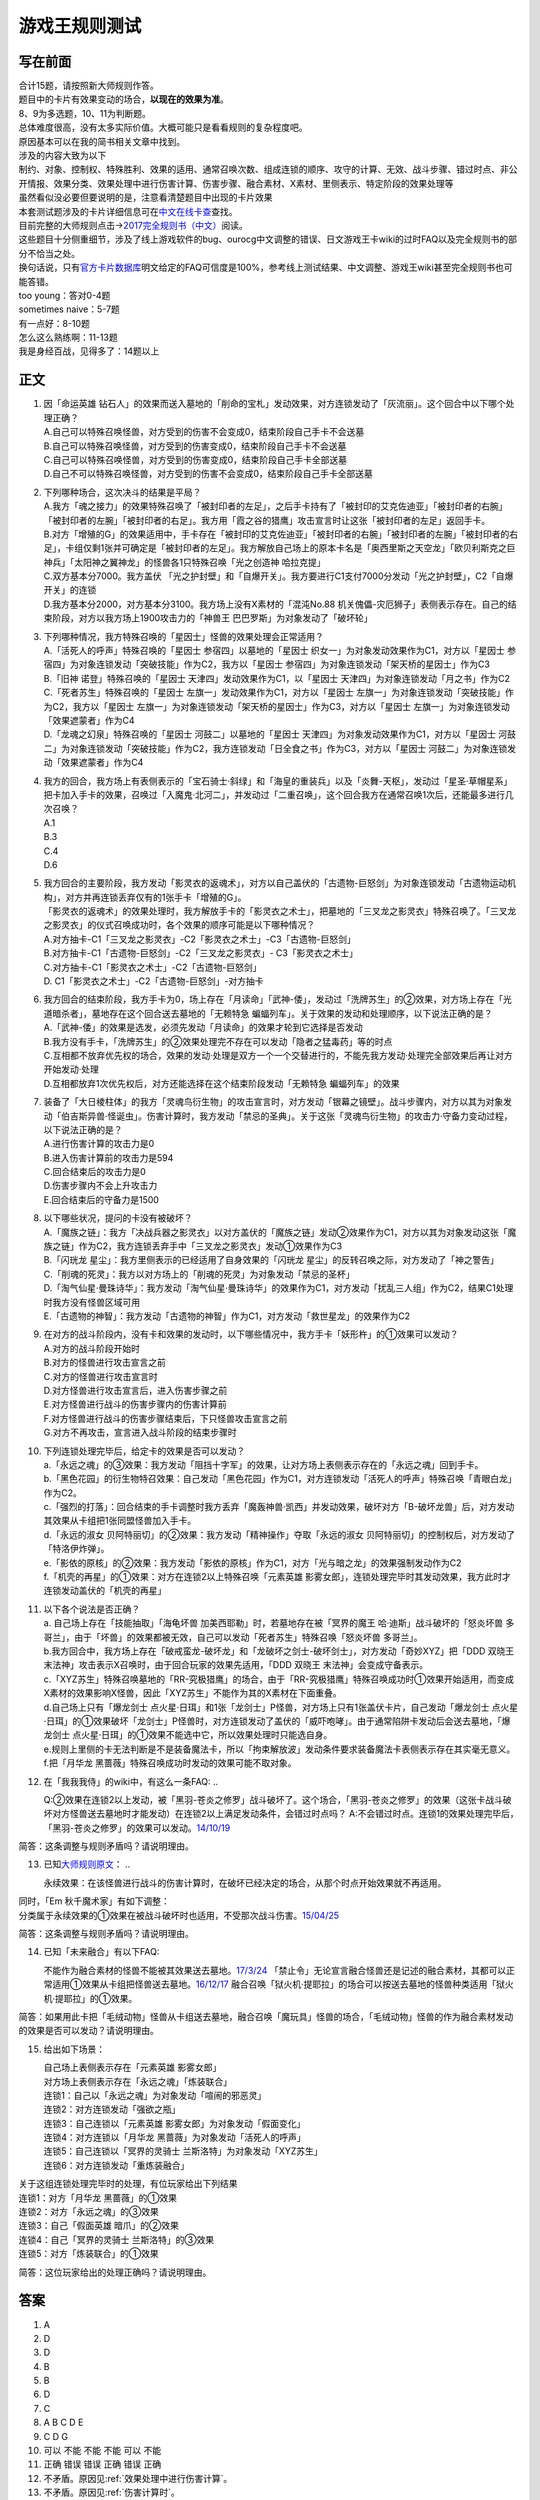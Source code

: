 ==============
游戏王规则测试
==============

写在前面
========

| 合计15题，请按照新大师规则作答。
| 题目中的卡片有效果变动的场合，\ **以现在的效果为准**\ 。
| 8、9为多选题，10、11为判断题。

| 总体难度很高，没有太多实际价值。大概可能只是看看规则的复杂程度吧。
| 原因基本可以在我的简书相关文章中找到。
| 涉及的内容大致为以下
| 制约、对象、控制权、特殊胜利、效果的适用、通常召唤次数、组成连锁的顺序、攻守的计算、无效、战斗步骤、错过时点、非公开情报、效果分类、效果处理中进行伤害计算、伤害步骤、融合素材、X素材、里侧表示、特定阶段的效果处理等
| 虽然看似没必要但要说明的是，注意看清楚题目中出现的卡片效果

| 本套测试题涉及的卡片详细信息可在\ `中文在线卡查 <http://www.ourocg.cn/>`__\ 查找。
| 目前完整的大师规则点击→\ `2017完全规则书（中文） <https://www.gitbook.com/book/warsier/yugioh_master_rule_4/details>`__\ 阅读。
| 这些题目十分侧重细节，涉及了线上游戏软件的bug、ourocg中文调整的错误、日文游戏王卡wiki的过时FAQ以及完全规则书的部分不恰当之处。
| 换句话说，只有\ `官方卡片数据库 <https://www.db.yugioh-card.com/yugiohdb/card_search.action>`__\ 明文给定的FAQ可信度是100%，参考线上测试结果、中文调整、游戏王wiki甚至完全规则书也可能答错。

| too young：答对0-4题
| sometimes naive：5-7题
| 有一点好：8-10题
| 怎么这么熟练啊：11-13题
| 我是身经百战，见得多了：14题以上

正文
====

1.  | 因「命运英雄
      钻石人」的效果而送入墓地的「削命的宝札」发动效果，对方连锁发动了「灰流丽」。这个回合中以下哪个处理正确？
    | A.自己可以特殊召唤怪兽，对方受到的伤害不会变成0，结束阶段自己手卡不会送墓
    | B.自己可以特殊召唤怪兽，对方受到的伤害变成0，结束阶段自己手卡不会送墓
    | C.自己可以特殊召唤怪兽，对方受到的伤害变成0，结束阶段自己手卡全部送墓
    | D.自己不可以特殊召唤怪兽，对方受到的伤害不会变成0，结束阶段自己手卡全部送墓

2.  | 下列哪种场合，这次决斗的结果是平局？
    | A.我方「魂之接力」的效果特殊召唤了「被封印者的左足」，之后手卡持有了「被封印的艾克佐迪亚」「被封印者的右腕」「被封印者的左腕」「被封印者的右足」。我方用「霞之谷的猎鹰」攻击宣言时让这张「被封印者的左足」返回手卡。
    | B.对方「增殖的G」的效果适用中，手卡存在「被封印的艾克佐迪亚」「被封印者的右腕」「被封印者的左腕」「被封印者的右足」，卡组仅剩1张并可确定是「被封印者的左足」。我方解放自己场上的原本卡名是「奥西里斯之天空龙」「欧贝利斯克之巨神兵」「太阳神之翼神龙」的怪兽各1只特殊召唤「光之创造神
      哈拉克提」
    | C.双方基本分7000。我方盖伏
      「光之护封壁」和「自爆开关」。我方要进行C1支付7000分发动「光之护封壁」，C2「自爆开关」的连锁
    | D.我方基本分2000，对方基本分3100。我方场上没有X素材的「混沌No.88
      机关傀儡-灾厄狮子」表侧表示存在。自己的结束阶段，对方以我方场上1900攻击力的「神兽王
      巴巴罗斯」为对象发动了「破坏轮」

3.  | 下列哪种情况，我方特殊召唤的「星因士」怪兽的效果处理会正常适用？
    | A.「活死人的呼声」特殊召唤的「星因士 参宿四」以墓地的「星因士
      织女一」为对象发动效果作为C1，对方以「星因士
      参宿四」为对象连锁发动「突破技能」作为C2，我方以「星因士
      参宿四」为对象连锁发动「架天桥的星因士」作为C3
    | B.「旧神 诺登」特殊召唤的「星因士
      天津四」发动效果作为C1，以「星因士
      天津四」为对象连锁发动「月之书」作为C2
    | C.「死者苏生」特殊召唤的「星因士
      左旗一」发动效果作为C1，对方以「星因士
      左旗一」为对象连锁发动「突破技能」作为C2，我方以「星因士
      左旗一」为对象连锁发动「架天桥的星因士」作为C3，对方以「星因士
      左旗一」为对象连锁发动「效果遮蒙者」作为C4
    | D.「龙魂之幻泉」特殊召唤的「星因士 河鼓二」以墓地的「星因士
      天津四」为对象发动效果作为C1，对方以「星因士
      河鼓二」为对象连锁发动「突破技能」作为C2，我方连锁发动「日全食之书」作为C3，对方以「星因士
      河鼓二」为对象连锁发动「效果遮蒙者」作为C4

4.  | 我方的回合，我方场上有表侧表示的「宝石骑士·斜绿」和「海皇的重装兵」以及「炎舞-天枢」，发动过「星圣·草帽星系」把卡加入手卡的效果，召唤过「入魔鬼·北河二」，并发动过「二重召唤」，这个回合我方在通常召唤1次后，还能最多进行几次召唤？
    | A.1
    | B.3
    | C.4
    | D.6

5.  | 我方回合的主要阶段，我方发动「影灵衣的返魂术」，对方以自己盖伏的「古遗物-巨怒剑」为对象连锁发动「古遗物运动机构」，对方并再连锁丢弃仅有的1张手卡「增殖的G」。
    | 「影灵衣的返魂术」的效果处理时，我方解放手卡的「影灵衣之术士」，把墓地的「三叉龙之影灵衣」特殊召唤了。「三叉龙之影灵衣」的仪式召唤成功时，各个效果的顺序可能是以下哪种情况？
    | A.对方抽卡-C1「三叉龙之影灵衣」-C2「影灵衣之术士」-C3「古遗物-巨怒剑」
    | B.对方抽卡-C1「古遗物-巨怒剑」-C2「三叉龙之影灵衣」-
      C3「影灵衣之术士」
    | C.对方抽卡-C1「影灵衣之术士」-C2「古遗物-巨怒剑」
    | D. C1「影灵衣之术士」-C2「古遗物-巨怒剑」-对方抽卡

6.  | 我方回合的结束阶段，我方手卡为0，场上存在「月读命」「武神-倭」，发动过「洗牌苏生」的②效果，对方场上存在「光道暗杀者」，墓地存在这个回合送去墓地的「无赖特急
      蝙蝠列车」。关于效果的发动和处理顺序，以下说法正确的是？
    | A.「武神-倭」的效果是选发，必须先发动「月读命」的效果才轮到它选择是否发动
    | B.我方没有手卡，「洗牌苏生」的②效果处理完不存在可以发动「隐者之猛毒药」等的时点
    | C.互相都不放弃优先权的场合，效果的发动·处理是双方一个一个交替进行的，不能先我方发动·处理完全部效果后再让对方开始发动·处理
    | D.互相都放弃1次优先权后，对方还能选择在这个结束阶段发动「无赖特急
      蝙蝠列车」的效果

7.  | 装备了「大日棱柱体」的我方「灵魂鸟衍生物」的攻击宣言时，对方发动「银幕之镜壁」。战斗步骤内，对方以其为对象发动「伯吉斯异兽·怪诞虫」。伤害计算时，我方发动「禁忌的圣典」。关于这张「灵魂鸟衍生物」的攻击力·守备力变动过程，以下说法正确的是？
    | A.进行伤害计算的攻击力是0
    | B.进入伤害计算前的攻击力是594
    | C.回合结束后的攻击力是0
    | D.伤害步骤内不会上升攻击力
    | E.回合结束后的守备力是1500

8.  | 以下哪些状况，提问的卡没有被破坏？
    | A.「魔族之链」：我方「决战兵器之影灵衣」以对方盖伏的「魔族之链」发动②效果作为C1，对方以其为对象发动这张「魔族之链」作为C2，我方连锁丢弃手中「三叉龙之影灵衣」发动①效果作为C3
    | B.「闪珖龙 星尘」：我方里侧表示的已经适用了自身效果的「闪珖龙
      星尘」的反转召唤之际，对方发动了「神之警告」
    | C.「削魂的死灵」：我方以对方场上的「削魂的死灵」为对象发动「禁忌的圣杯」
    | D.「淘气仙星·曼珠诗华」：我方发动「淘气仙星·曼珠诗华」的效果作为C1，对方发动「扰乱三人组」作为C2，结果C1处理时我方没有怪兽区域可用
    | E.「古遗物的神智」：我方发动「古遗物的神智」作为C1，对方发动「救世星龙」的效果作为C2

9.  | 在对方的战斗阶段内，没有卡和效果的发动时，以下哪些情况中，我方手卡「妖形杵」的①效果可以发动？
    | A.对方的战斗阶段开始时
    | B.对方的怪兽进行攻击宣言之前
    | C.对方的怪兽进行攻击宣言时
    | D.对方怪兽进行攻击宣言后，进入伤害步骤之前
    | E.对方怪兽进行战斗的伤害步骤内的伤害计算前
    | F.对方怪兽进行战斗的伤害步骤结束后，下只怪兽攻击宣言之前
    | G.对方不再攻击，宣言进入战斗阶段的结束步骤时

10. | 下列连锁处理完毕后，给定卡的效果是否可以发动？
    | a.「永远之魂」的③效果：我方发动「阻挡十字军」的效果，让对方场上表侧表示存在的「永远之魂」回到手卡。
    | b.「黑色花园」的衍生物特召效果：自己发动「黑色花园」作为C1，对方连锁发动「活死人的呼声」特殊召唤「青眼白龙」作为C2。
    | c.「强烈的打落」：回合结束的手卡调整时我方丢弃「魔轰神兽·凯西」并发动效果，破坏对方「B-破坏龙兽」后，对方发动其效果从卡组把1张同盟怪兽加入手卡。
    | d.「永远的淑女
      贝阿特丽切」的②效果：我方发动「精神操作」夺取「永远的淑女
      贝阿特丽切」的控制权后，对方发动了「特洛伊炸弹」。
    | e.「影依的原核」的②效果：我方发动「影依的原核」作为C1，对方「光与暗之龙」的效果强制发动作为C2
    | f.「机壳的再星」的①效果：对方在连锁2以上特殊召唤「元素英雄
      影雾女郎」，连锁处理完毕时其发动效果，我方此时才连锁发动盖伏的「机壳的再星」

11. | 以下各个说法是否正确？
    | a. 自己场上存在「技能抽取」「海龟坏兽 加美西耶勒」时，若墓地存在被「冥界的魔王 哈·迪斯」战斗破坏的「怒炎坏兽 多哥兰」，由于「坏兽」的效果都被无效，自己可以发动「死者苏生」特殊召唤「怒炎坏兽 多哥兰」。
    | b.我方回合中，我方场上存在「破戒蛮龙-破坏龙」和「龙破坏之剑士-破坏剑士」，对方发动「奇妙XYZ」把「DDD 双晓王 末法神」攻击表示X召唤时，由于回合玩家的效果先适用，「DDD 双晓王 末法神」会变成守备表示。
    | c.「XYZ苏生」特殊召唤墓地的「RR-究极猎鹰」的场合，由于「RR-究极猎鹰」特殊召唤成功时①效果开始适用，而变成X素材的效果影响X怪兽，因此「XYZ苏生」不能作为其的X素材在下面重叠。
    | d.自己场上只有「爆龙剑士 点火星·日珥」和1张「龙剑士」P怪兽，对方场上只有1张盖伏卡片，自己发动「爆龙剑士 点火星·日珥」的①效果破坏「龙剑士」P怪兽时，对方连锁发动了盖伏的「威吓咆哮」。由于通常陷阱卡发动后会送去墓地，「爆龙剑士 点火星·日珥」的①效果不能选中它，所以效果处理时只能选自身。
    | e.规则上里侧的卡无法判断是不是装备魔法卡，所以「拘束解放波」发动条件要求装备魔法卡表侧表示存在其实毫无意义。
    | f.把「月华龙 黑蔷薇」特殊召唤成功时发动的效果可能不取对象。

12. 在「我我我侍」的wiki中，有这么一条FAQ:
    ..

    Q:②效果在连锁2以上发动，被「黑羽-苍炎之修罗」战斗破坏了。这个场合，「黑羽-苍炎之修罗」的效果（这张卡战斗破坏对方怪兽送去墓地时才能发动）在连锁2以上满足发动条件，会错过时点吗？
    A:不会错过时点。连锁1的效果处理完毕后，「黑羽-苍炎之修罗」的效果可以发动。\ `14/10/19 <http://yugioh-wiki.net/index.php?cmd=read&page=%A1%D4%A5%AC%A5%AC%A5%AC%A5%B6%A5%E0%A5%E9%A5%A4%A1%D5&word=%A5%AC%A5%AC%A5%AC%A5%B6%A5%E0%A5%E9%A5%A4>`__

简答：这条调整与规则矛盾吗？请说明理由。

13. 已知\ `大师规则原文 <https://warsier.gitbooks.io/yugioh_master_rule_3/content/3/3271.html>`__\ ：
    ..

    永续效果：在该怪兽进行战斗的伤害计算时，在破坏已经决定的场合，从那个时点开始效果就不再适用。

| 同时，「Em 秋千魔术家」有如下调整：
| 分类属于永续效果的①效果在被战斗破坏时也适用，不受那次战斗伤害。\ `15/04/25 <https://www.db.yugioh-card.com/yugiohdb/faq_search.action?ope=4&cid=11837>`__

简答：这条调整与规则矛盾吗？请说明理由。

14. 已知「未来融合」有以下FAQ:

    不能作为融合素材的怪兽不能被其效果送去墓地。\ `17/3/24 <https://www.db.yugioh-card.com/yugiohdb/faq_search.action?ope=5&fid=20320>`__
    「禁止令」无论宣言融合怪兽还是记述的融合素材，其都可以正常适用①效果从卡组把怪兽送去墓地。\ `16/12/17 <https://www.db.yugioh-card.com/yugiohdb/faq_search.action?ope=5&fid=12162&keyword=&tag=-1>`__
    融合召唤「狱火机·提耶拉」的场合可以按送去墓地的怪兽种类适用「狱火机·提耶拉」的①效果。

简答：如果用此卡把「毛绒动物」怪兽从卡组送去墓地，融合召唤「魔玩具」怪兽的场合，「毛绒动物」怪兽的作为融合素材发动的效果是否可以发动？请说明理由。

15. 给出如下场景：

    | 自己场上表侧表示存在「元素英雄 影雾女郎」
    | 对方场上表侧表示存在「永远之魂」「炼装联合」
    | 连锁1：自己以「永远之魂」为对象发动「喧闹的邪恶灵」
    | 连锁2：对方连锁发动「强欲之瓶」
    | 连锁3：自己连锁以「元素英雄 影雾女郎」为对象发动「假面变化」
    | 连锁4：对方连锁以「月华龙 黑蔷薇」为对象发动「活死人的呼声」
    | 连锁5：自己连锁以「冥界的灵骑士 兰斯洛特」为对象发动「XYZ苏生」
    | 连锁6：对方连锁发动「重炼装融合」

| 关于这组连锁处理完毕时的处理，有位玩家给出下列结果
| 连锁1：对方「月华龙 黑蔷薇」的①效果
| 连锁2：对方「永远之魂」的③效果
| 连锁3：自己「假面英雄 暗爪」的②效果
| 连锁4：自己「冥界的灵骑士 兰斯洛特」的③效果
| 连锁5：对方「炼装联合」的①效果

简答：这位玩家给出的处理正确吗？请说明理由。

答案
========

1. A
2. D
3. D
4. B
5. B
6. D
7. C
8. A B C D E
9. C D G
10. 可以 不能 不能 不能 可以 不能
11. 正确 错误 错误 正确 错误 正确
12. 不矛盾。原因见\ :ref:`效果处理中进行伤害计算`\ 。
13. 不矛盾。原因见\ :ref:`伤害计算时`\ 。
14. 不能发动。在融合召唤后才成为融合素材，而送去墓地在上个自己回合，不满足发动条件。
15. 正确。原因见\ :ref:`同一时点发动多个诱发类效果`\ 。
